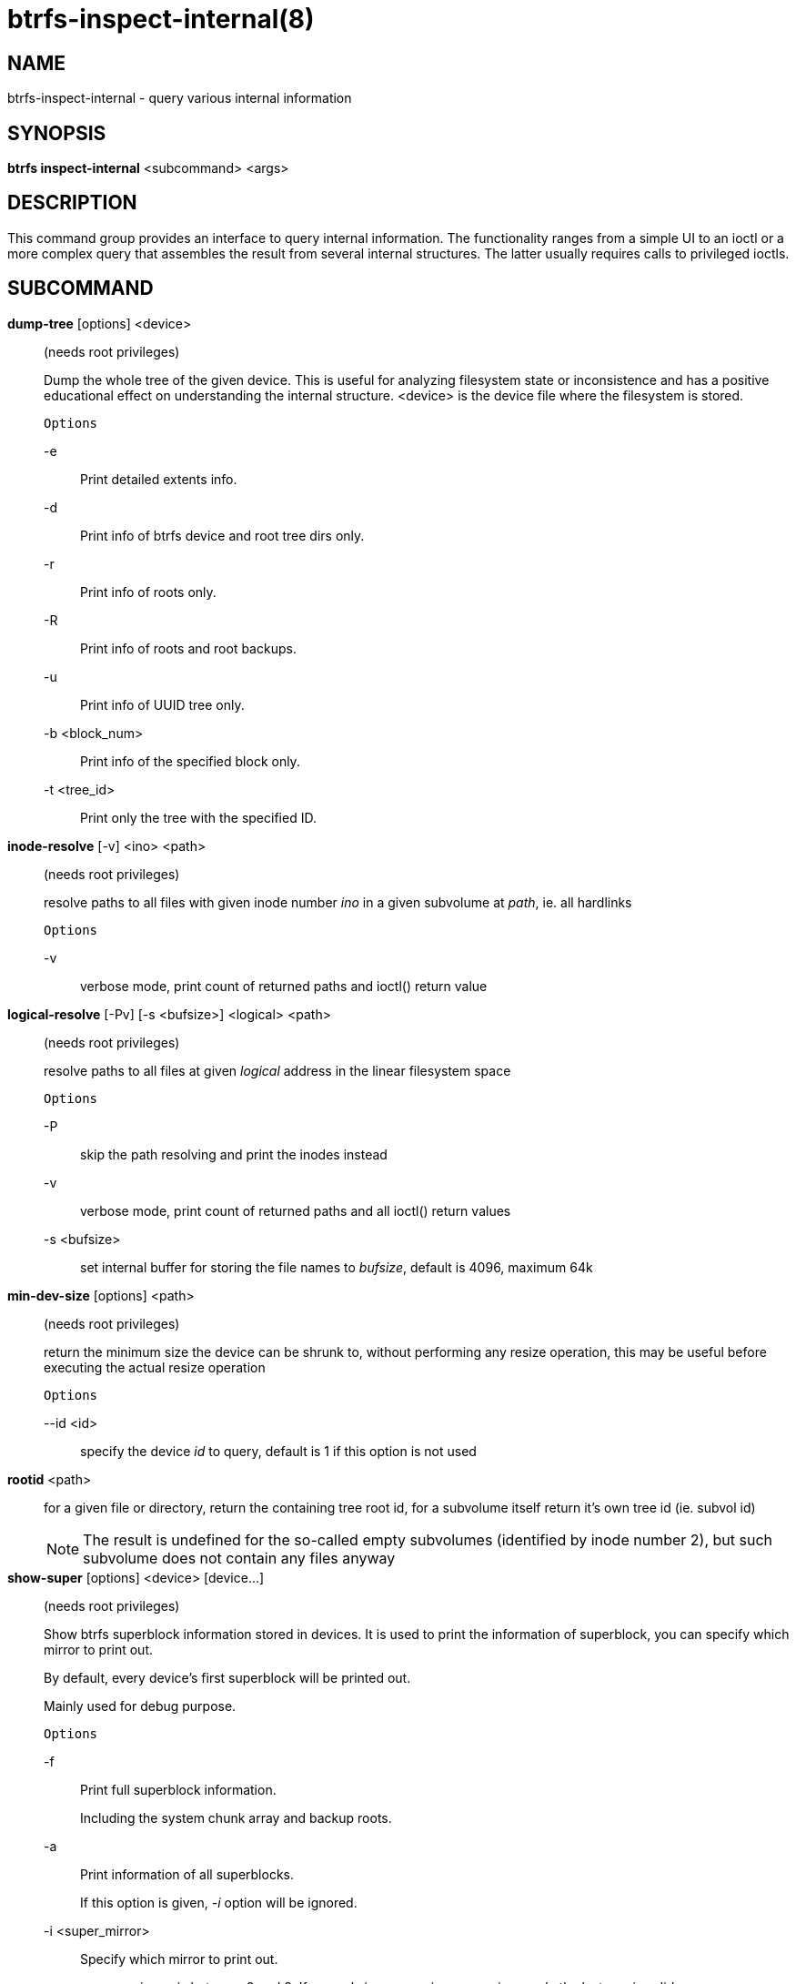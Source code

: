 btrfs-inspect-internal(8)
=========================

NAME
----
btrfs-inspect-internal - query various internal information

SYNOPSIS
--------
*btrfs inspect-internal* <subcommand> <args>

DESCRIPTION
-----------

This command group provides an interface to query internal information. The
functionality ranges from a simple UI to an ioctl or a more complex query that
assembles the result from several internal structures. The latter usually
requires calls to privileged ioctls.

SUBCOMMAND
----------
*dump-tree* [options] <device>::
(needs root privileges)
+
Dump the whole tree of the given device.
This is useful for analyzing filesystem state or inconsistence and has
a positive educational effect on understanding the internal structure.
<device> is the device file where the filesystem is stored.
+
`Options`
+
-e::::
Print detailed extents info.
-d::::
Print info of btrfs device and root tree dirs only.
-r::::
Print info of roots only.
-R::::
Print info of roots and root backups.
-u::::
Print info of UUID tree only.
-b <block_num>::::
Print info of the specified block only.
-t <tree_id>::::
Print only the tree with the specified ID.

*inode-resolve* [-v] <ino> <path>::
(needs root privileges)
+
resolve paths to all files with given inode number 'ino' in a given subvolume
at 'path', ie. all hardlinks
+
`Options`
+
-v::::
verbose mode, print count of returned paths and ioctl() return value

*logical-resolve* [-Pv] [-s <bufsize>] <logical> <path>::
(needs root privileges)
+
resolve paths to all files at given 'logical' address in the linear filesystem space
+
`Options`
+
-P::::
skip the path resolving and print the inodes instead
-v::::
verbose mode, print count of returned paths and all ioctl() return values
-s <bufsize>::::
set internal buffer for storing the file names to 'bufsize', default is 4096, maximum 64k

*min-dev-size* [options] <path>::
(needs root privileges)
+
return the minimum size the device can be shrunk to, without performing any
resize operation, this may be useful before executing the actual resize operation
+
`Options`
+
--id <id>::::
specify the device 'id' to query, default is 1 if this option is not used

*rootid* <path>::
for a given file or directory, return the containing tree root id, for a
subvolume itself return it's own tree id (ie. subvol id)
+
NOTE: The result is undefined for the so-called empty subvolumes (identified by
inode number 2), but such subvolume does not contain any files anyway

*show-super* [options] <device> [device...]::
(needs root privileges)
+
Show btrfs superblock information stored in devices.
It is used to print the information of superblock,
you can specify which mirror to print out.
+
By default, every device's first superblock will be printed out.
+
Mainly used for debug purpose.
+
`Options`
+
-f::::
Print full superblock information.
+
Including the system chunk array and backup roots.
+
-a::::
Print information of all superblocks.
+
If this option is given, '-i' option will be ignored.
+
-i <super_mirror>::::
Specify which mirror to print out.
+
<super_mirror> is between 0 and 2.
If several '-i <super_mirror>' are given, only the last one is valid.
+
-F::::
Attempt to print the superblock even if no superblock magic is found.  May end
badly.
-s <bytenr>::::
specifiy offset to a superblock in a non-standard location at 'bytenr', useful
for debugging (disables the '-f' option)

*subvolid-resolve* <subvolid> <path>::
(needs root privileges)
+
resolve the absolute path of a the subvolume id 'subvolid'

*tree-stats* [options] <device>::
(needs root privileges)
+
Print sizes and statistics of trees.
+
`Options`
+
-b::::
Print raw numbers in bytes.

EXIT STATUS
-----------
*btrfs inspect-internal* returns a zero exit status if it succeeds. Non zero is
returned in case of failure.

AVAILABILITY
------------
*btrfs* is part of btrfs-progs.
Please refer to the btrfs wiki http://btrfs.wiki.kernel.org for
further details.

SEE ALSO
--------
`mkfs.btrfs`(8),
`btrfs-debug-tree`(8)
